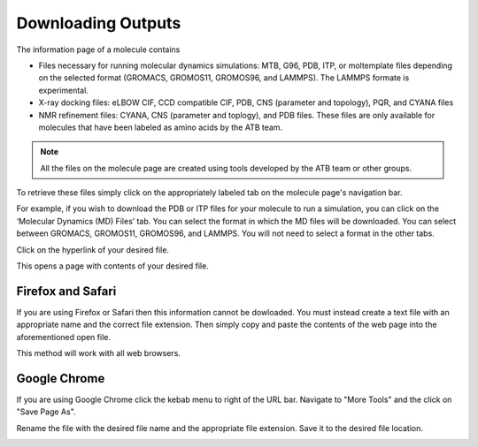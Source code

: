 .. _Downloading Outputs:
Downloading Outputs
================================

The information page of a molecule contains

* Files necessary for running molecular dynamics simulations: MTB, G96, PDB, ITP, or moltemplate files depending on the selected format (GROMACS, GROMOS11, GROMOS96, and LAMMPS). The LAMMPS formate is experimental. 
* X-ray docking files: eLBOW CIF, CCD compatible CIF, PDB, CNS (parameter and topology), PQR, and CYANA files
* NMR refinement files: CYANA, CNS (parameter and toplogy), and PDB files. These files are only available for molecules that have been labeled as amino acids by the ATB team. 

.. note::
   All the files on the molecule page are created using tools developed by the ATB team or other groups. 
  
To retrieve these files simply click on the appropriately labeled tab on the molecule page's navigation bar.

.. image:: images/molecule_information_page_tabs.png
   :width: 600

For example, if you wish to download the PDB or ITP files for your molecule to run a simulation, you can click on the ‘Molecular Dynamics (MD) Files’ tab.  You can select the format in which the MD files will be downloaded. You can select between GROMACS, GROMOS11, GROMOS96, and LAMMPS. You will not need to select a format in the other tabs. 

.. image:: images/formate_selection.png
   :width: 600

Click on the hyperlink of your desired file.

.. image:: images/file_hyperlink.png
   :width: 600

This opens a page with contents of your desired file.

.. image:: images/file_contents_page.png
   :width: 600

Firefox and Safari
------------------

If you are using Firefox or Safari then this information cannot be dowloaded. You must instead create a text file with an appropriate name and the correct file extension. Then simply copy and paste the contents of the web page into the aforementioned open file. 

This method will work with all web browsers.

Google Chrome
-------------

If you are using Google Chrome click the kebab menu to right of the URL bar. Navigate to \"More Tools"\  and the click on \"Save Page As"\ . 

.. image:: images/kebab_menu.png
   :width: 250

Rename the file with the desired file name and the appropriate file extension. Save it to the desired file location.

.. image:: images/google_saving_window.png
   :width: 250
